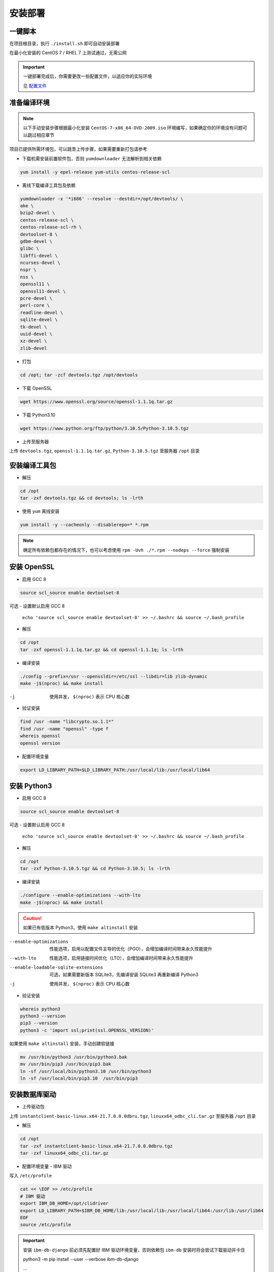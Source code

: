 安装部署
========

一键脚本
---------

在项目根目录，执行 ``./install.sh`` 即可自动安装部署

在最小化安装的 CentOS 7 / RHEL 7 上测试通过，无需公网

.. important ::

    一键部署完成后，你需要更改一些配置文件，以适应你的实际环境

    见 配置文件_

.. _配置文件: #id7

准备编译环境
------------

.. note::

    以下手动安装步骤根据最小化安装 ``CentOS-7-x86_64-DVD-2009.iso`` 环境编写，如果确定你的环境没有问题可以跳过相应章节

项目已提供所需环境包，可以跳至上传步骤，如果需要重新打包请参考

- 下载机需安装前置软件包，否则 ``yumdownloader`` 无法解析到相关依赖

.. code-block:: console

    yum install -y epel-release yum-utils centos-release-scl

- 离线下载编译工具包及依赖

.. code-block:: console

    yumdownloader -x '*i686' --resolve --destdir=/opt/devtools/ \
    ake \
    bzip2-devel \
    centos-release-scl \
    centos-release-scl-rh \
    devtoolset-8 \
    gdbm-devel \
    glibc \
    libffi-devel \
    ncurses-devel \
    nspr \
    nss \
    openssl11 \
    openssl11-devel \
    pcre-devel \
    perl-core \
    readline-devel \
    sqlite-devel \
    tk-devel \
    uuid-devel \
    xz-devel \
    zlib-devel

- 打包

.. code-block:: console

    cd /opt; tar -zcf devtools.tgz /opt/devtools

- 下载 OpenSSL

.. code-block:: console

    wget https://www.openssl.org/source/openssl-1.1.1q.tar.gz

- 下载 Python3.10

.. code-block:: console

    wget https://www.python.org/ftp/python/3.10.5/Python-3.10.5.tgz

- 上传至服务器
  
上传 ``devtools.tgz``, ``openssl-1.1.1q.tar.gz``, ``Python-3.10.5.tgz`` 至服务器 ``/opt`` 目录

安装编译工具包
--------------

- 解压

.. code-block:: console

    cd /opt
    tar -zxf devtools.tgz && cd devtools; ls -lrth
    
- 使用 ``yum`` 离线安装

.. code-block:: console

    yum install -y --cacheonly --disablerepo=* *.rpm

.. note::

   确定所有依赖包都存在的情况下，也可以考虑使用 ``rpm -Uvh ./*.rpm --nodeps --force`` 强制安装

安装 OpenSSL
------------

- 启用 GCC 8

.. code-block:: console

    source scl_source enable devtoolset-8

可选 - 设置默认启用 GCC 8

 ``echo 'source scl_source enable devtoolset-8' >> ~/.bashrc && source ~/.bash_profile``

- 解压

.. code-block:: console
    
    cd /opt
    tar -zxf openssl-1.1.1q.tar.gz && cd openssl-1.1.1q; ls -lrth

- 编译安装

.. code-block:: console

    ./config --prefix=/usr --openssldir=/etc/ssl --libdir=lib zlib-dynamic
    make -j$(nproc) && make install

-j            使用并发， ``$(nproc)`` 表示 CPU 核心数

- 验证安装

.. code-block:: console

    find /usr -name "libcrypto.so.1.1*"
    find /usr -name "openssl" -type f
    whereis openssl
    openssl version

- 配置环境变量

.. code-block:: console

    export LD_LIBRARY_PATH=$LD_LIBRARY_PATH:/usr/local/lib:/usr/local/lib64

安装 Python3
------------

- 启用 GCC 8

.. code-block:: console

    source scl_source enable devtoolset-8

可选 - 设置默认启用 GCC 8

 ``echo 'source scl_source enable devtoolset-8' >> ~/.bashrc && source ~/.bash_profile``

- 解压

.. code-block:: console

    cd /opt
    tar -zxf Python-3.10.5.tgz && cd Python-3.10.5; ls -lrth

- 编译安装
  
.. code-block:: console

    ./configure --enable-optimizations --with-lto
    make -j$(nproc) && make install

.. caution:: 

    如果已有低版本 Python3，使用 ``make altinstall`` 安装

--enable-optimizations                      性能选项，启用以配置文件主导的优化（PGO），会增加编译时间带来永久性能提升
--with-lto                                  性能选项，启用链接时间优化（LTO），会增加编译时间带来永久性能提升
--enable-loadable-sqlite-extensions         可选，如果需要新版本 SQLite3，先编译安装 SQLite3 再重新编译 Python3
-j                                          使用并发， ``$(nproc)`` 表示 CPU 核心数

- 验证安装

.. code-block:: console

    whereis python3
    python3 --version
    pip3 --version
    python3 -c 'import ssl;print(ssl.OPENSSL_VERSION)'

如果使用 ``make altinstall`` 安装，手动创建软链接

.. code-block:: console

    mv /usr/bin/python3 /usr/bin/python3.bak
    mv /usr/bin/pip3 /usr/bin/pip3.bak
    ln -sf /usr/local/bin/python3.10 /usr/bin/python3
    ln -sf /usr/local/bin/pip3.10  /usr/bin/pip3

安装数据库驱动
--------------

- 上传驱动包
  
上传 ``instantclient-basic-linux.x64-21.7.0.0.0dbru.tgz``, ``linuxx64_odbc_cli.tar.gz`` 至服务器 ``/opt`` 目录

- 解压

.. code-block:: console
    
    cd /opt
    tar -zxf instantclient-basic-linux.x64-21.7.0.0.0dbru.tgz
    tar -zxf linuxx64_odbc_cli.tar.gz

- 配置环境变量 - IBM 驱动
  
写入 ``/etc/profile``

.. code-block:: console

    cat << \EOF >> /etc/profile
    # IBM 驱动
    export IBM_DB_HOME=/opt/clidriver
    export LD_LIBRARY_PATH=$IBM_DB_HOME/lib:/usr/local/lib:/usr/local/lib64:/usr/lib:/usr/lib64
    EOF
    source /etc/profile

.. important:: 

    安装 ``ibm-db-django`` 前必须先配置好 IBM 驱动环境变量，否则依赖包 ``ibm-db`` 安装时将会尝试下载驱动并卡住

    python3 -m pip install --user --verbose ibm-db-django

    ...

    Running command Getting requirements to build wheel

    Detected 64-bit Python

    Detected platform = linux, uname = x86_64

    Downloading https://public.dhe.ibm.com/ibmdl/export/pub/software/data/db2/drivers/odbc_cli/linuxx64_odbc_cli.tar.gz

- 配置环境变量 - Oracle 驱动

.. code-block:: console

    sh -c "echo /opt/instantclient_21_7 > /etc/ld.so.conf.d/oracle-instantclient.conf"
    ldconfig

- 其他

其他数据库无需外部驱动支持。

.. note:: 

    可选，关于 MySQL 驱动
  
    Python 的 ``mysqlclient`` 是 C 实现，高性能，但不兼容 ``caching_sha2_password``，需要更改验证方式为 ``mysql_native_password``，且依赖 ``mysql-devel``

    本项目默认使用纯 Python 实现的 ``pymysql``，会比 ``mysqlclient`` 稍慢，但是原生支持 ``caching_sha2_password``

安装 Python 软件包
-------------------

- 创建虚拟环境

此目录将作为项目主目录

.. code-block:: console

    mkdir /approot1
    cd /approot1
    python3 -m venv venv

- 激活虚拟环境

.. code-block:: console

    source /approot1/venv/bin/activate

.. tip:: 

    激活虚拟环境后，在任何位置都可以使用 ``deactivate`` 关闭虚拟环境

- 上传软件包

上传 ``python_packages.tgz`` 至服务器 ``/opt`` 目录

- 解压

.. code-block:: console

    cd /opt
    tar -zxf python_packages && cd pypi; ls -lrth

- 使用 ``pip`` 离线安装

请确保当前在虚拟环境下，终端前有 ``(venv)`` 标记

.. code-block:: console

    python3 -m pip install --no-index --find-links=/opt/pypi -r requirements.txt

.. note:: 

    ``ibm-db`` 安装报错：

        ERROR: Could not find a version that satisfies the requirement setuptools (from versions: none)

        ERROR: No matching distribution found for setuptools

    ``ibm-db`` 安装时将从 ``tar.gz`` 执行构建 ``whl``

    此时依赖 ``setuptools`` 版本需 >=65， ``wheel`` 版本需 >=0.37

    请检查当前目录内是否有以上组件


.. note:: 

    ``uWSGI`` 安装报错：

        ssl.c:(.text+0xe26): undefined reference to 'SSL_set_options'

        collect2: error: ld returned 1 exit status

    移除低版本 ``openssl-devel`` 即可

    ``yum remove openssl-devel``

安装 Nginx
-----------

- 创建 nginx 用户/组

.. code-block:: console

    groupadd -g 1110 nginx
    useradd -u 1110 -g 1110 -r -s /sbin/nologin nginx

- 上传软件包及配置

上传 ``nginx-1.22.0.tar.gz`` , ``nginx-conf.tgz`` 至服务器 ``/opt`` 目录

- 解压

.. code-block:: console

    cd /opt
    tar -zxf nginx-1.22.0.tar.gz && cd nginx-1.22.0; ls -lrth

- 编译安装

.. code-block:: console

    mkdir /approot2
    ./configure --prefix=/approot2/nginx \
    --sbin-path=/usr/sbin/nginx \
    --with-stream \
    --with-threads \
    --with-http_ssl_module \
    --with-http_v2_module \
    --with-http_gzip_static_module \
    --with-http_gunzip_module \
    --with-http_stub_status_module
    make -j$(nproc) && make install

- 应用项目配置文件

.. code-block:: console

    cd /opt
    tar -zxf nginx-conf.tgz --directory /approot2/nginx/conf

- 赋权
  
.. code-block:: console

    chown -R nginx:nginx /approot2

- 创建 systemd 服务
  
.. code-block:: console

    cat << \EOF > /etc/systemd/system/nginx.service
    [Unit]
    Description=The NGINX HTTP and reverse proxy server
    After=syslog.target network-online.target remote-fs.target nss-lookup.target
    Wants=network-online.target uwsgi.service

    [Service]
    Type=forking
    PIDFile=/approot2/nginx/nginx.pid
    ExecStartPost=/bin/sleep 0.1
    ExecStartPre=/usr/bin/rm -f /approot2/nginx/nginx.pid
    ExecStartPre=/usr/sbin/nginx -t
    ExecStart=/usr/sbin/nginx
    ExecReload=/usr/sbin/nginx -s reload
    ExecStop=/bin/kill -s QUIT $MAINPID
    KillSignal=SIGQUIT
    TimeoutStopSec=5
    KillMode=process
    PrivateTmp=true
    Restart=always

    [Install]
    WantedBy=multi-user.target
    EOF

- 重载 systemd 配置
  
.. code-block:: console

    systemctl daemon-reload

- 开启服务自启

.. code-block:: console

    systemctl enable nginx

- 启动服务

.. code-block:: console

    systemctl start nginx
    systemctl status nginx

安装 Redis
-----------

- 创建 redis 用户/组

.. code-block:: console

    groupadd -g 1220 redis
    useradd -u 1220 -g 1220 -r -s /sbin/nologin redis

- 上传软件包与配置

上传 ``redis-7.0.4.tar.gz`` , ``redis-conf.tgz`` 至服务器 ``/opt`` 目录

- 解压

.. code-block:: console

    cd /opt
    tar -zxf redis-7.0.4.tar.gz && cd redis-7.0.4; ls -lrth

- 编译安装
  
.. code-block:: console

    mkdir -p /approot3/redis/conf
    mkdir -p /approot3/redis/logs
    make -j$(nproc) && make install PREFIX=/approot3/redis
    cp utils/redis_init_script /etc/init.d/redis_6379
    ln -s /approot3/redis/bin/redis-cli /usr/sbin/
    ln -s /approot3/redis/bin/redis-server /usr/sbin/

- 应用项目配置文件

.. code-block:: console

    cd /opt
    tar -zxf redis-conf.tgz --directory /approot3/redis/conf

- 赋权
  
.. code-block:: console

    chown -R redis:redis /approot3

- 创建 systemd 服务

.. code-block:: console

    cat << \EOF > /etc/systemd/system/redis.service
    [Unit]
    Description=redis-server
    After=network.target

    [Service]
    User=redis
    Group=redis
    Type=forking
    PIDFile=/approot3/redis/redis_6379.pid
    ExecStartPost=/bin/sleep 0.1
    ExecStartPre=/usr/bin/rm -f /approot3/redis/redis_6379.pid
    ExecStart=/usr/sbin/redis-server /approot3/redis/conf/6379.conf
    ExecStop=/usr/sbin/redis-cli shutdown
    ExecReload=/bin/kill -s HUP $MAINPID

    [Install]
    WantedBy=multi-user.target
    EOF

- 重载 systemd 配置
  
.. code-block:: console

    systemctl daemon-reload

- 开启服务自启

.. code-block:: console

    systemctl enable redis

- 启动服务

.. code-block:: console

    systemctl start redis
    systemctl status redis

安装 MySQL
-----------

- 创建 mysql 用户/组

.. code-block:: console

    groupadd -g 1210 mysql
    useradd -u 1210 -g 1210 -r -s /sbin/nologin mysql

- 检查内置 mariadb-libs
  
.. code-block:: console

    rpm -qa|grep mariadb

若存在 ``mariadb-libs-x.x.xx-x.el7.x86_64`` ，先移除

.. code-block:: console

    rpm -e "mariadb-libs-*" --nodeps

- 上传软件包

上传 ``mysql8.tgz`` 至服务器 ``/opt`` 目录

- 解压

.. code-block:: console

    cd /opt
    tar -zxf mysql8.tgz && cd mysql; ls -lrth

- 使用 ``yum`` 离线安装

.. code-block:: console

    yum install -y --cacheonly --disablerepo=* *.rpm

.. note:: 

    安装时，因为移除了 ``mariadb-libs`` ，会提示内置邮件服务器 ``postfix`` 缺少依赖， ``MySQL`` 安装后即可自动恢复，可忽略

    Warning: RPMDB altered outside of yum.

    ** Found 2 pre-existing rpmdb problem(s), 'yum check' output follows:

    2:postfix-2.10.1-9.el7.x86_64 has missing requires of libmysqlclient.so.18()(64bit)

    2:postfix-2.10.1-9.el7.x86_64 has missing requires of libmysqlclient.so.18(libmysqlclient_18)(64bit)

- 初始化

.. code-block:: console

    mysqld --initialize --console

- 赋权

使用 ``root`` 用户初始化后， ``/var/lib/mysql`` 文件所有者为 ``root``，需重新赋权给 ``mysql``

.. code-block:: console

    chown -R mysql:mysql /var/lib/mysql

- 启动

.. code-block:: console

    systemctl start mysqld

- 检查状态

.. code-block:: console

    systemctl status mysqld

- 获取临时密码

.. code-block:: console

    grep 'temporary password' /var/log/mysqld.log

- 登录并修改密码

.. code-block:: console

    mysql -uroot -p

    ALTER USER 'root'@'localhost' IDENTIFIED BY 'PASSWORD'; 

- 为 SQL 平台建创建用户
  
.. code-block:: console

    CREATE USER 'projectSQL'@localhost IDENTIFIED BY 'PASSWORD';

- 为 SQL 平台创建数据库

.. code-block:: console

    CREATE DATABASE django;

- 赋权

可选 如果需要执行自动测试，额外赋予 ``test_DBNAME`` 权限

.. code-block:: console
    :emphasize-lines: 2

    GRANT ALL ON django.* TO 'projectSQL'@localhost;
    GRANT ALL ON test_django.* TO 'projectSQL'@localhost;

.. hint:: 

    ``CREATE USER``, ``GRANT``, ``REVOKE``, 不需要 ``FLUSH PRIVILEGES``

    ``DROP USER``, ``DELETE form mysql.user`` 等直接修改授权表时才需要 ``FLUSH PRIVILEGES``


- 可选 检查字符集设置

.. code-block:: console

    SHOW VARIABLES LIKE "chara%";

    +--------------------------+--------------------------------+
    | Variable_name            | Value                          |
    +--------------------------+--------------------------------+
    | character_set_client     | utf8mb4                        |
    | character_set_connection | utf8mb4                        |
    | character_set_database   | utf8mb4                        |
    | character_set_filesystem | binary                         |
    | character_set_results    | utf8mb4                        |
    | character_set_server     | utf8mb4                        |
    | character_set_system     | utf8mb3                        |
    | character_sets_dir       | /usr/share/mysql-8.0/charsets/ |
    +--------------------------+--------------------------------+


- 可选 检查数据库字符集和排序规则

.. code-block:: console

    use django
    SELECT @@character_set_database, @@collation_database;

    +--------------------------+----------------------+
    | @@character_set_database | @@collation_database |
    +--------------------------+----------------------+
    | utf8mb4                  | utf8mb4_0900_ai_ci   |
    +--------------------------+----------------------+


- 可选 查看密码验证方式
  
.. code-block:: console

    SELECT user, host, plugin FROM mysql.user;

- 可选 修改密码验证方式

使用 ``pymysql`` 时不需要修改

.. code-block:: console

    ALTER USER 'username'@'ip_address' IDENTIFIED WITH mysql_native_password BY 'PASSWORD';

- 其他 错误排查

数据库名称带有 ``-`` 时，需要加上 ``````

.. code-block:: console

    mysql> CREATE DATABASE django-vue-admin;

	ERROR 1064 (42000): You have an error in your SQL syntax; check the manual that corresponds to your MySQL server version for the right syntax to use near '-vue-admin' at line 1

    mysql> CREATE DATABASE `django-vue-admin`

部署 SQL 平台
-------------

- 激活虚拟环境

.. code-block:: console

    source /approot1/venv/bin/activate

- 创建 uwsgi 用户/组

.. code-block:: console

    groupadd -g 1190 uwsgi
    useradd -u 1190 -g 1190 -r -s /sbin/nologin uwsgi

- 上传项目源代码包

上传 ``projectSQL.tgz`` 至服务器 ``/opt`` 目录

- 解压

.. code-block:: console
    
    cd /opt
    tar -zxf projectSQL.tgz --directory /approot1

- 配置环境变量

集中 ``__pychace__`` 缓存目录，保持项目文件夹干净

.. code-block:: console

    cat << \EOF >> /etc/profile
    # 集中 "__pychace__" 缓存目录
    export PYTHONPYCACHEPREFIX="/tmp/.cache/pycache/"
    EOF
    source /etc/profile

- 禁止其他用户访问关键配置文件

配置文件包含数据库密码，必须控制权限

.. code-block:: console

    cd /approot1/projectSQL
    chmod 750 conf sql_platform
    chmod 744 manage.py

- 修复 SimpleUI 列表选择 Bug
  
.. code-block:: console

    cp /approot1/projectSQL/templates/admin/actions.html /approot1/projectSQL/templates/admin/actions.html.bak
    sed -i '$d' /approot1/projectSQL/templates/admin/actions.html
    cat << \EOF >> /approot1/projectSQL/templates/admin/actions.html
        setInterval(function() {
            if ($("#action-toggle").is(":checked")){
                if (_action.select_across){
                    $(".question").hide();
                    $(".all").show();
                    $(".clear").show();
                }
                else{
                    $(".question").show();
                }
            }
            else{
                $(".clear").hide();
                $(".all").hide();
                $(".question").hide();
            }

        }, 100);
    </script>
    EOF

- 生成 SECRET_KEY

.. code-block:: console

    python3 -c 'from django.core.management.utils import get_random_secret_key; print(get_random_secret_key())'

复制生成的 KEY

- 修改 SECRET_KEY

.. code-block:: console

    cd /approot1/projectSQL/sql_platform/
    cp settings.py.sample settings.py
    vi settings.py

    SECRET_KEY = "YOUR_SECRET_KEY"

- 配置项目数据库

修改 ``settings.py`` 中的 ``DATABASES`` 配置，填入安装 ``MySQL`` 时设置的数据库名，用户，密码

.. code-block:: console

    vi settings.py

    DATABASES = {
        "default": {
        "ENGINE": "django.db.backends.mysql",
        "NAME": "django",
        "HOST": "127.0.0.1",
        "USER": "projectSQL",
        "PASSWORD": "PASSWORD",
        "PORT": 3306,
        },
    } 

- 执行迁移

在项目根目录 ``/approot1/projectSQL`` 执行迁移 ``python3 manage.py migrate``，如果数据库连接正常会有如下输出

.. code-block:: console

    (venv) [root@localhost projectSQL]# python3 manage.py migrate
    Operations to perform:
    Apply all migrations: admin, auth, contenttypes, dbmng, explorer, sessions
    Running migrations:
    Applying contenttypes.0001_initial... OK
    Applying auth.0001_initial... OK
    Applying admin.0001_initial... OK
    Applying admin.0002_logentry_remove_auto_add... OK
    Applying admin.0003_logentry_add_action_flag_choices... OK
    Applying contenttypes.0002_remove_content_type_name... OK
    Applying auth.0002_alter_permission_name_max_length... OK
    Applying auth.0003_alter_user_email_max_length... OK
    Applying auth.0004_alter_user_username_opts... OK
    Applying auth.0005_alter_user_last_login_null... OK
    Applying auth.0006_require_contenttypes_0002... OK
    Applying auth.0007_alter_validators_add_error_messages... OK
    Applying auth.0008_alter_user_username_max_length... OK
    Applying auth.0009_alter_user_last_name_max_length... OK
    Applying auth.0010_alter_group_name_max_length... OK
    Applying auth.0011_update_proxy_permissions... OK
    Applying auth.0012_alter_user_first_name_max_length... OK
    Applying dbmng.0001_initial... OK
    Applying explorer.0001_initial... OK
    Applying sessions.0001_initial... OK

- 创建 superuser
  
创建管理员用户 ``python3 manage.py createsuperuser``

.. code-block:: console

    (venv) [root@localhost projectSQL]# python3 manage.py createsuperuser
    用户名 (leave blank to use 'root'):
    电子邮件地址:
    Password:
    Password (again):
    Superuser created successfully.

- 赋权

.. code-block:: console

    chown -R uwsgi:uwsgi /approot1

- 启动服务端
  
手动启动服务端进行测试

.. code-block:: console

    nohup uwsgi --ini /approot1/projectSQL/uwsgi/uwsgi_sql.ini &>/dev/null &

使用 ``jobs`` 命令查看后台任务

.. code-block:: console

    (venv) [root@localhost projectSQL]# nohup uwsgi --ini /approot1/projectSQL/uwsgi/uwsgi_sql.ini &>/dev/null &
    [1] 98421
    (venv) [root@localhost projectSQL]# jobs
    [1]+  Running                 nohup uwsgi --ini /approot1/projectSQL/uwsgi/uwsgi_sql.ini &>/dev/null &

- 查看日志

启动成功将会有如下输出

.. code-block:: console

    less /approot1/projectSQL/logs/uwsgi_sql.log 

    ...
    lock engine: pthread robust mutexes
    thunder lock: enabled
    uwsgi socket 0 bound to UNIX address /approot1/projectSQL/uwsgi/uwsgi_sql.sock fd 3
    Python version: 3.10.5 (main, Jul 24 2022, 15:09:52) [GCC 8.3.1 20190311 (Red Hat 8.3.1-3)]
    Python main interpreter initialized at 0x2a31b10
    python threads support enabled
    your server socket listen backlog is limited to 100 connections
    your mercy for graceful operations on workers is 60 seconds
    mapped 1313856 bytes (1283 KB) for 64 cores
    *** Operational MODE: preforking+threaded ***
    WSGI app 0 (mountpoint='') ready in 0 seconds on interpreter 0x2a31b10 pid: 8534 (default app)
    *** uWSGI is running in multiple interpreter mode ***
    spawned uWSGI master process (pid: 8534)
    spawned uWSGI worker 1 (pid: 8560, cores: 8)
    spawned uWSGI worker 2 (pid: 8561, cores: 8)
    spawned uWSGI worker 3 (pid: 8566, cores: 8)
    spawned uWSGI worker 4 (pid: 8571, cores: 8)
    spawned uWSGI worker 5 (pid: 8580, cores: 8)
    spawned uWSGI worker 6 (pid: 8587, cores: 8)
    spawned uWSGI worker 7 (pid: 8594, cores: 8)
    spawned uWSGI worker 8 (pid: 8601, cores: 8)

.. tip::

    在 ``less`` 中，按 ``SHIFT + F`` 进入自动刷新，使用 ``CRTL + C`` 退出自动刷新，再按 ``Q`` 退出 ``less``

- 访问页面

打开浏览访问服务器 IP 即可看到登录页面，使用之前创建的 ``superuser`` 登录

``http://server_ip``

如果一切正常，使用 ``fg`` 命令调出后台任务，使用 ``CRTL + C`` 结束任务

.. code-block:: console

    (venv) [root@localhost projectSQL]# fg
    nohup uwsgi --ini /approot1/projectSQL/uwsgi/uwsgi_sql.ini &>/dev/null
    ^C(venv) [root@localhost projectSQL]#

.. note:: 

    遇到 ``500`` 错误，首先检查 ``uWSGI`` 目录所有者及权限是否正确

    ``chmod -R uwsgi:uwsgi /approot1``

- 创建 systemd 服务

.. code-block:: console

    cat << \EOF > /etc/systemd/system/uwsgi.service
    [Unit]
    Description=uWSGI Emperor
    After=syslog.target
    Wants=mysqld.service redis.service

    [Service]
    PIDFile=/approot1/projectSQL/uwsgi/uwsgi_sql.pid
    ExecStartPre=/bin/bash -c 'chown -R uwsgi:uwsgi /approot1; /usr/bin/rm -f /approot1/projectSQL/uwsgi/uwsgi_sql.pid'
    ExecStart=/bin/bash -c 'source /approot1/venv/bin/activate; source /etc/profile; uwsgi --ini /approot1/projectSQL/uwsgi/uwsgi_sql.ini'
    ExecReload=/bin/kill -HUP $MAINPID
    ExecStop=/bin/kill -INT $MAINPID
    TimeoutStopSec=5
    KillSignal=SIGQUIT
    Type=notify
    Restart=always
    StandardError=syslog
    NotifyAccess=all

    [Install]
    WantedBy=multi-user.target
    EOF

- 重载 systemd 配置
  
.. code-block:: console

    systemctl daemon-reload

- 开启服务自启

.. code-block:: console

    systemctl enable uwsgi

- 启动服务

.. code-block:: console

    systemctl start uwsgi
    systemctl status uwsgi

至此部署已全部完成，更多管理命令和可选配置请参考 ``管理工具`` 页面

配置文件
--------

- ``sql_platform/settings.py``

项目配置文件，包含数据库、缓存、日志、静态文件、中间件等配置

- ``uwsgi/uwsgi_sql.ini``

uWSGI 配置文件，包含进程数、线程数、日志、socket 等配置，如果你更改了安装目录，必须修改此文件

- ``utils/project_profile.py``

项目环境变量配置文件，包含项目路径、应用名称等配置，如果你更改了安装目录，必须修改此文件

- ``utils/logger.py``

日志记录器配置文件，包含日志格式、日志等级、日志文件路径等配置
